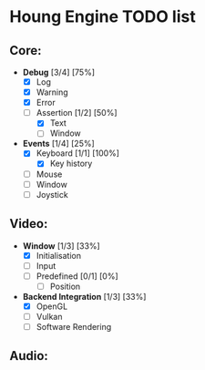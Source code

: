 * Houng Engine TODO list

** Core:
   - *Debug* [3/4] [75%]
     - [X] Log
     - [X] Warning
     - [X] Error
     - [-] Assertion [1/2] [50%]
       - [X] Text
       - [ ] Window
   - *Events* [1/4] [25%]
     - [X] Keyboard [1/1] [100%]
       - [X] Key history
     - [ ] Mouse
     - [ ] Window
     - [ ] Joystick
** Video:
   - *Window* [1/3] [33%]
     - [X] Initialisation
     - [ ] Input
     - [ ] Predefined [0/1] [0%]
       - [ ] Position
   - *Backend Integration* [1/3] [33%]
     - [X] OpenGL
     - [ ] Vulkan
     - [ ] Software Rendering
     
** Audio:

